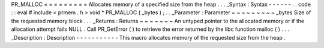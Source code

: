 PR_MALLOC
=
=
=
=
=
=
=
=
=
Allocates
memory
of
a
specified
size
from
the
heap
.
.
.
_Syntax
:
Syntax
-
-
-
-
-
-
.
.
code
:
:
eval
#
include
<
prmem
.
h
>
void
*
PR_MALLOC
(
_bytes
)
;
.
.
_Parameter
:
Parameter
~
~
~
~
~
~
~
~
~
_bytes
Size
of
the
requested
memory
block
.
.
.
_Returns
:
Returns
~
~
~
~
~
~
~
An
untyped
pointer
to
the
allocated
memory
or
if
the
allocation
attempt
fails
NULL
.
Call
PR_GetError
(
)
to
retrieve
the
error
returned
by
the
libc
function
malloc
(
)
.
.
.
_Description
:
Description
-
-
-
-
-
-
-
-
-
-
-
This
macro
allocates
memory
of
the
requested
size
from
the
heap
.
